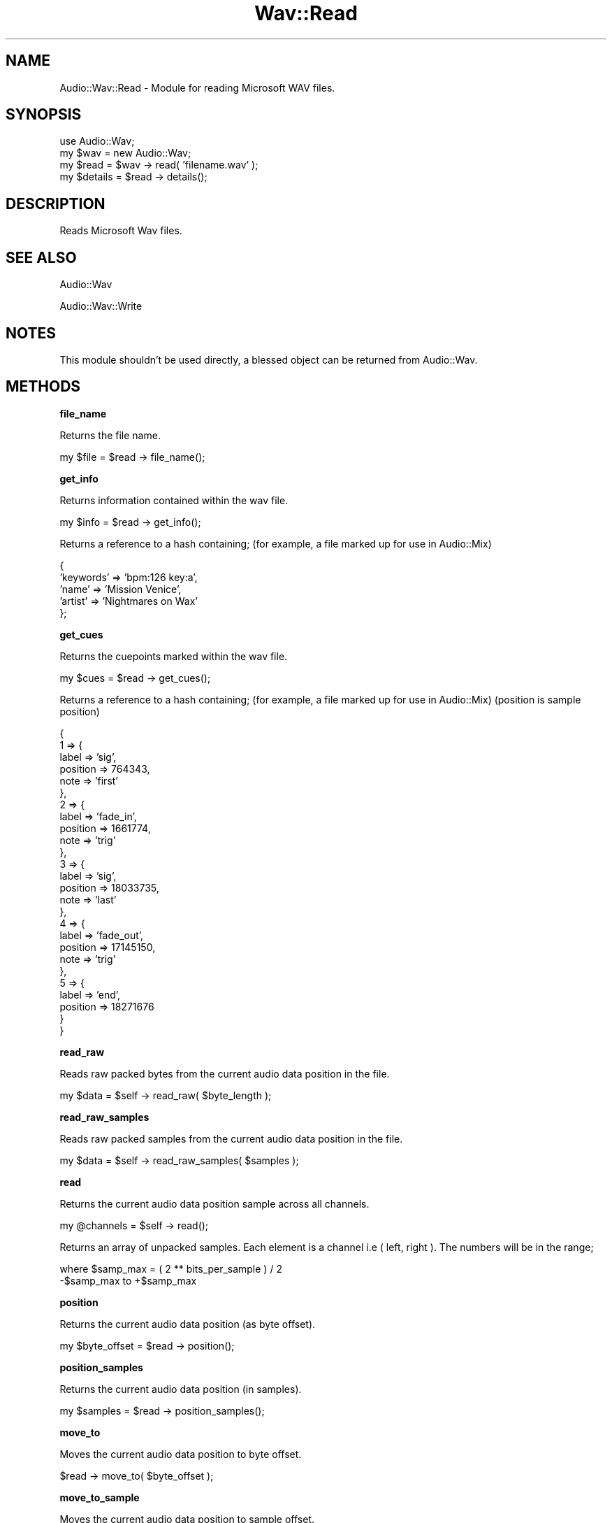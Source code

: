 .\" Automatically generated by Pod::Man 2.12 (Pod::Simple 3.05)
.\"
.\" Standard preamble:
.\" ========================================================================
.de Sh \" Subsection heading
.br
.if t .Sp
.ne 5
.PP
\fB\\$1\fR
.PP
..
.de Sp \" Vertical space (when we can't use .PP)
.if t .sp .5v
.if n .sp
..
.de Vb \" Begin verbatim text
.ft CW
.nf
.ne \\$1
..
.de Ve \" End verbatim text
.ft R
.fi
..
.\" Set up some character translations and predefined strings.  \*(-- will
.\" give an unbreakable dash, \*(PI will give pi, \*(L" will give a left
.\" double quote, and \*(R" will give a right double quote.  \*(C+ will
.\" give a nicer C++.  Capital omega is used to do unbreakable dashes and
.\" therefore won't be available.  \*(C` and \*(C' expand to `' in nroff,
.\" nothing in troff, for use with C<>.
.tr \(*W-
.ds C+ C\v'-.1v'\h'-1p'\s-2+\h'-1p'+\s0\v'.1v'\h'-1p'
.ie n \{\
.    ds -- \(*W-
.    ds PI pi
.    if (\n(.H=4u)&(1m=24u) .ds -- \(*W\h'-12u'\(*W\h'-12u'-\" diablo 10 pitch
.    if (\n(.H=4u)&(1m=20u) .ds -- \(*W\h'-12u'\(*W\h'-8u'-\"  diablo 12 pitch
.    ds L" ""
.    ds R" ""
.    ds C` ""
.    ds C' ""
'br\}
.el\{\
.    ds -- \|\(em\|
.    ds PI \(*p
.    ds L" ``
.    ds R" ''
'br\}
.\"
.\" If the F register is turned on, we'll generate index entries on stderr for
.\" titles (.TH), headers (.SH), subsections (.Sh), items (.Ip), and index
.\" entries marked with X<> in POD.  Of course, you'll have to process the
.\" output yourself in some meaningful fashion.
.if \nF \{\
.    de IX
.    tm Index:\\$1\t\\n%\t"\\$2"
..
.    nr % 0
.    rr F
.\}
.\"
.\" Accent mark definitions (@(#)ms.acc 1.5 88/02/08 SMI; from UCB 4.2).
.\" Fear.  Run.  Save yourself.  No user-serviceable parts.
.    \" fudge factors for nroff and troff
.if n \{\
.    ds #H 0
.    ds #V .8m
.    ds #F .3m
.    ds #[ \f1
.    ds #] \fP
.\}
.if t \{\
.    ds #H ((1u-(\\\\n(.fu%2u))*.13m)
.    ds #V .6m
.    ds #F 0
.    ds #[ \&
.    ds #] \&
.\}
.    \" simple accents for nroff and troff
.if n \{\
.    ds ' \&
.    ds ` \&
.    ds ^ \&
.    ds , \&
.    ds ~ ~
.    ds /
.\}
.if t \{\
.    ds ' \\k:\h'-(\\n(.wu*8/10-\*(#H)'\'\h"|\\n:u"
.    ds ` \\k:\h'-(\\n(.wu*8/10-\*(#H)'\`\h'|\\n:u'
.    ds ^ \\k:\h'-(\\n(.wu*10/11-\*(#H)'^\h'|\\n:u'
.    ds , \\k:\h'-(\\n(.wu*8/10)',\h'|\\n:u'
.    ds ~ \\k:\h'-(\\n(.wu-\*(#H-.1m)'~\h'|\\n:u'
.    ds / \\k:\h'-(\\n(.wu*8/10-\*(#H)'\z\(sl\h'|\\n:u'
.\}
.    \" troff and (daisy-wheel) nroff accents
.ds : \\k:\h'-(\\n(.wu*8/10-\*(#H+.1m+\*(#F)'\v'-\*(#V'\z.\h'.2m+\*(#F'.\h'|\\n:u'\v'\*(#V'
.ds 8 \h'\*(#H'\(*b\h'-\*(#H'
.ds o \\k:\h'-(\\n(.wu+\w'\(de'u-\*(#H)/2u'\v'-.3n'\*(#[\z\(de\v'.3n'\h'|\\n:u'\*(#]
.ds d- \h'\*(#H'\(pd\h'-\w'~'u'\v'-.25m'\f2\(hy\fP\v'.25m'\h'-\*(#H'
.ds D- D\\k:\h'-\w'D'u'\v'-.11m'\z\(hy\v'.11m'\h'|\\n:u'
.ds th \*(#[\v'.3m'\s+1I\s-1\v'-.3m'\h'-(\w'I'u*2/3)'\s-1o\s+1\*(#]
.ds Th \*(#[\s+2I\s-2\h'-\w'I'u*3/5'\v'-.3m'o\v'.3m'\*(#]
.ds ae a\h'-(\w'a'u*4/10)'e
.ds Ae A\h'-(\w'A'u*4/10)'E
.    \" corrections for vroff
.if v .ds ~ \\k:\h'-(\\n(.wu*9/10-\*(#H)'\s-2\u~\d\s+2\h'|\\n:u'
.if v .ds ^ \\k:\h'-(\\n(.wu*10/11-\*(#H)'\v'-.4m'^\v'.4m'\h'|\\n:u'
.    \" for low resolution devices (crt and lpr)
.if \n(.H>23 .if \n(.V>19 \
\{\
.    ds : e
.    ds 8 ss
.    ds o a
.    ds d- d\h'-1'\(ga
.    ds D- D\h'-1'\(hy
.    ds th \o'bp'
.    ds Th \o'LP'
.    ds ae ae
.    ds Ae AE
.\}
.rm #[ #] #H #V #F C
.\" ========================================================================
.\"
.IX Title "Wav::Read 3"
.TH Wav::Read 3 "2009-01-26" "perl v5.8.8" "User Contributed Perl Documentation"
.\" For nroff, turn off justification.  Always turn off hyphenation; it makes
.\" way too many mistakes in technical documents.
.if n .ad l
.nh
.SH "NAME"
Audio::Wav::Read \- Module for reading Microsoft WAV files.
.SH "SYNOPSIS"
.IX Header "SYNOPSIS"
.Vb 4
\&    use Audio::Wav;
\&    my $wav = new Audio::Wav;
\&    my $read = $wav \-> read( 'filename.wav' );
\&    my $details = $read \-> details();
.Ve
.SH "DESCRIPTION"
.IX Header "DESCRIPTION"
Reads Microsoft Wav files.
.SH "SEE ALSO"
.IX Header "SEE ALSO"
Audio::Wav
.PP
Audio::Wav::Write
.SH "NOTES"
.IX Header "NOTES"
This module shouldn't be used directly, a blessed object can be returned from Audio::Wav.
.SH "METHODS"
.IX Header "METHODS"
.Sh "file_name"
.IX Subsection "file_name"
Returns the file name.
.PP
.Vb 1
\&    my $file = $read \-> file_name();
.Ve
.Sh "get_info"
.IX Subsection "get_info"
Returns information contained within the wav file.
.PP
.Vb 1
\&    my $info = $read \-> get_info();
.Ve
.PP
Returns a reference to a hash containing;
(for example, a file marked up for use in Audio::Mix)
.PP
.Vb 5
\&    {
\&        'keywords'      => 'bpm:126 key:a',
\&        'name'          => 'Mission Venice',
\&        'artist'        => 'Nightmares on Wax'
\&    };
.Ve
.Sh "get_cues"
.IX Subsection "get_cues"
Returns the cuepoints marked within the wav file.
.PP
.Vb 1
\&    my $cues = $read \-> get_cues();
.Ve
.PP
Returns a reference to a hash containing;
(for example, a file marked up for use in Audio::Mix)
(position is sample position)
.PP
.Vb 10
\&    {
\&        1 => {
\&            label       => 'sig',
\&            position    => 764343,
\&            note        => 'first'
\&        },
\&        2 => {
\&            label       => 'fade_in',
\&            position    => 1661774,
\&            note        => 'trig'
\&        },
\&        3 => {
\&            label       => 'sig',
\&            position    => 18033735,
\&            note        => 'last'
\&        },
\&        4 => {
\&            label       => 'fade_out',
\&            position    => 17145150,
\&            note        => 'trig'
\&        },
\&        5 => {
\&            label       => 'end',
\&            position    => 18271676
\&        }
\&    }
.Ve
.Sh "read_raw"
.IX Subsection "read_raw"
Reads raw packed bytes from the current audio data position in the file.
.PP
.Vb 1
\&    my $data = $self \-> read_raw( $byte_length );
.Ve
.Sh "read_raw_samples"
.IX Subsection "read_raw_samples"
Reads raw packed samples from the current audio data position in the file.
.PP
.Vb 1
\&    my $data = $self \-> read_raw_samples( $samples );
.Ve
.Sh "read"
.IX Subsection "read"
Returns the current audio data position sample across all channels.
.PP
.Vb 1
\&    my @channels = $self \-> read();
.Ve
.PP
Returns an array of unpacked samples.
Each element is a channel i.e ( left, right ).
The numbers will be in the range;
.PP
.Vb 2
\&    where $samp_max = ( 2 ** bits_per_sample ) / 2
\&    \-$samp_max to +$samp_max
.Ve
.Sh "position"
.IX Subsection "position"
Returns the current audio data position (as byte offset).
.PP
.Vb 1
\&    my $byte_offset = $read \-> position();
.Ve
.Sh "position_samples"
.IX Subsection "position_samples"
Returns the current audio data position (in samples).
.PP
.Vb 1
\&    my $samples = $read \-> position_samples();
.Ve
.Sh "move_to"
.IX Subsection "move_to"
Moves the current audio data position to byte offset.
.PP
.Vb 1
\&    $read \-> move_to( $byte_offset );
.Ve
.Sh "move_to_sample"
.IX Subsection "move_to_sample"
Moves the current audio data position to sample offset.
.PP
.Vb 1
\&    $read \-> move_to_sample( $sample_offset );
.Ve
.Sh "length"
.IX Subsection "length"
Returns the number of bytes of audio data in the file.
.PP
.Vb 1
\&    my $audio_bytes = $read \-> length();
.Ve
.Sh "length_samples"
.IX Subsection "length_samples"
Returns the number of samples of audio data in the file.
.PP
.Vb 1
\&    my $audio_samples = $read \-> length_samples();
.Ve
.Sh "length_seconds"
.IX Subsection "length_seconds"
Returns the number of seconds of audio data in the file.
.PP
.Vb 1
\&    my $audio_seconds = $read \-> length_seconds();
.Ve
.Sh "details"
.IX Subsection "details"
Returns a reference to a hash of lots of details about the file.
Too many to list here, try it with Data::Dumper.....
.PP
.Vb 3
\&    use Data::Dumper;
\&    my $details = $read \-> details();
\&    print Data::Dumper\->Dump([ $details ]);
.Ve
.Sh "reread_length"
.IX Subsection "reread_length"
Rereads the length of the file in case it is being written to
as we are reading it.
.PP
.Vb 1
\&    my $new_data_length = $read \-> reread_length();
.Ve
.SH "AUTHORS"
.IX Header "AUTHORS"
.Vb 2
\&    Nick Peskett (see http://www.peskett.co.uk/ for contact details).
\&    Kurt George Gjerde <kurt.gjerde@media.uib.no>. (0.02\-0.03)
.Ve
